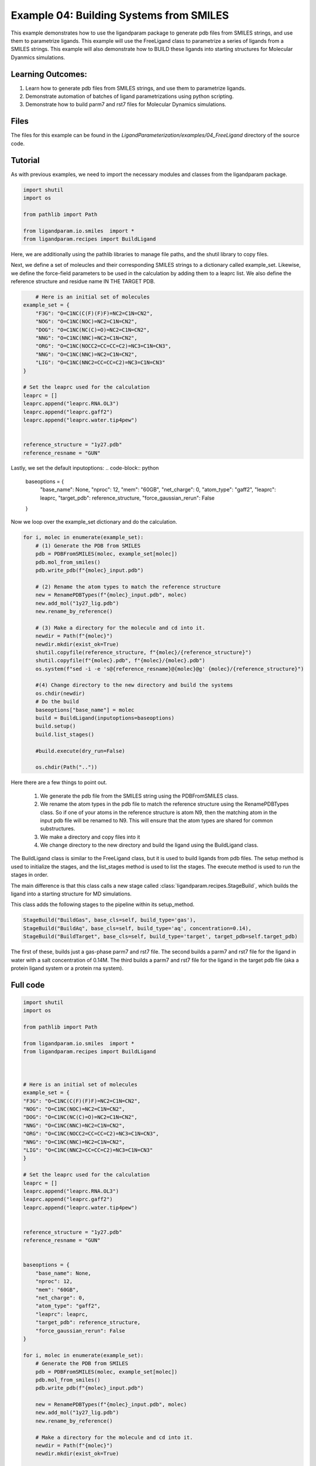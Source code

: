 Example 04: Building Systems from SMILES
========================================

This example demonstrates how to use the ligandparam package to generate pdb files from SMILES strings,
and use them to parametrize ligands. This example will use the FreeLigand class to parametrize a series of ligands
from a SMILES strings. This example will also demonstrate how to BUILD these ligands into starting
structures for Molecular Dyanmics simulations.

Learning Outcomes:
------------------

1) Learn how to generate pdb files from SMILES strings, and use them to parametrize ligands.
2) Demonstrate automation of batches of ligand parametrizations using python scripting.
3) Demonstrate how to build parm7 and rst7 files for Molecular Dynamics simulations.

Files 
-----
The files for this example can be found in the `LigandParameterization/examples/04_FreeLigand` directory of the source code.


Tutorial 
--------

As with previous examples, we need to import the necessary modules and classes from the ligandparam package. 

.. code-block:: python

    import shutil
    import os

    from pathlib import Path

    from ligandparam.io.smiles  import *
    from ligandparam.recipes import BuildLigand

Here, we are additionally using the pathlib libraries to manage file paths, and the shutil library to copy files.

Next, we define a set of moleucles and their corresponding SMILES strings to a dictionary called example_set. Likewise, 
we define the force-field parameters to be used in the calculation by adding them to a leaprc list. We also define the reference 
structure and residue name IN THE TARGET PDB.


.. code-block:: python
    

        # Here is an initial set of molecules 
    example_set = {
        "F3G": "O=C1NC(C(F)(F)F)=NC2=C1N=CN2",
        "NOG": "O=C1NC(NOC)=NC2=C1N=CN2",
        "DOG": "O=C1NC(NC(C)=O)=NC2=C1N=CN2",
        "NNG": "O=C1NC(NNC)=NC2=C1N=CN2",
        "ORG": "O=C1NC(NOCC2=CC=CC=C2)=NC3=C1N=CN3",
        "NNG": "O=C1NC(NNC)=NC2=C1N=CN2",
        "LIG": "O=C1NC(NNC2=CC=CC=C2)=NC3=C1N=CN3"
    }

    # Set the leaprc used for the calculation
    leaprc = []
    leaprc.append("leaprc.RNA.OL3")
    leaprc.append("leaprc.gaff2")
    leaprc.append("leaprc.water.tip4pew")


    reference_structure = "1y27.pdb"
    reference_resname = "GUN"

Lastly, we set the default inputoptions:
.. code-block:: python

        baseoptions = {
            "base_name": None,
            "nproc": 12,
            "mem": "60GB",
            "net_charge": 0,
            "atom_type": "gaff2",
            "leaprc": leaprc,
            "target_pdb": reference_structure,
            "force_gaussian_rerun": False
        }

Now we loop over the example_set dictionary and do the calculation. 



.. code-block:: python

    for i, molec in enumerate(example_set):
        # (1) Generate the PDB from SMILES
        pdb = PDBFromSMILES(molec, example_set[molec])
        pdb.mol_from_smiles()
        pdb.write_pdb(f"{molec}_input.pdb")
        
        # (2) Rename the atom types to match the reference structure
        new = RenamePDBTypes(f"{molec}_input.pdb", molec)
        new.add_mol("1y27_lig.pdb")
        new.rename_by_reference()
        
        # (3) Make a directory for the molecule and cd into it.
        newdir = Path(f"{molec}")
        newdir.mkdir(exist_ok=True)
        shutil.copyfile(reference_structure, f"{molec}/{reference_structure}")
        shutil.copyfile(f"{molec}.pdb", f"{molec}/{molec}.pdb")
        os.system(f"sed -i -e 's@{reference_resname}@{molec}@g' {molec}/{reference_structure}")

        #(4) Change directory to the new directory and build the systems
        os.chdir(newdir) 
        # Do the build
        baseoptions["base_name"] = molec
        build = BuildLigand(inputoptions=baseoptions)
        build.setup()
        build.list_stages()

        #build.execute(dry_run=False)

        os.chdir(Path(".."))

Here there are a few things to point out. 

    1) We generate the pdb file from the SMILES string using the PDBFromSMILES class. 
    2) We rename the atom types in the pdb file to match the reference structure using the RenamePDBTypes class. So if one of your atoms in the reference structure is atom N9, then the matching atom in the input pdb file will be renamed to N9. This will ensure that the atom types are shared for common substructures.
    3) We make a directory and copy files into it
    4) We change directory to the new directory and build the ligand using the BuildLigand class.

The BuildLigand class is similar to the FreeLigand class, but it is used to build ligands from pdb files. 
The setup method is used to initialize the stages, and the list_stages method is used to list the stages. 
The execute method is used to run the stages in order.

The main difference is that this class calls a new stage called :class:`ligandparam.recipes.StageBuild`, which builds the ligand into a 
starting structure for MD simulations. 

This class adds the following stages to the pipeline within its setup_method. 

.. code-block:: python

    StageBuild("BuildGas", base_cls=self, build_type='gas'),
    StageBuild("BuildAq", base_cls=self, build_type='aq', concentration=0.14),
    StageBuild("BuildTarget", base_cls=self, build_type='target', target_pdb=self.target_pdb)

The first of these, builds just a gas-phase parm7 and rst7 file. The second builds a parm7 and rst7 file for the ligand in water with a salt concentration
of 0.14M. The third builds a parm7 and rst7 file for the ligand in the target pdb file (aka a protein ligand system or a protein rna system).


Full code
---------

.. code-block:: python

    import shutil
    import os

    from pathlib import Path

    from ligandparam.io.smiles  import *
    from ligandparam.recipes import BuildLigand



    # Here is an initial set of molecules 
    example_set = {
    "F3G": "O=C1NC(C(F)(F)F)=NC2=C1N=CN2",
    "NOG": "O=C1NC(NOC)=NC2=C1N=CN2",
    "DOG": "O=C1NC(NC(C)=O)=NC2=C1N=CN2",
    "NNG": "O=C1NC(NNC)=NC2=C1N=CN2",
    "ORG": "O=C1NC(NOCC2=CC=CC=C2)=NC3=C1N=CN3",
    "NNG": "O=C1NC(NNC)=NC2=C1N=CN2",
    "LIG": "O=C1NC(NNC2=CC=CC=C2)=NC3=C1N=CN3"
    }

    # Set the leaprc used for the calculation
    leaprc = []
    leaprc.append("leaprc.RNA.OL3")
    leaprc.append("leaprc.gaff2")
    leaprc.append("leaprc.water.tip4pew")


    reference_structure = "1y27.pdb"
    reference_resname = "GUN"


    baseoptions = {
        "base_name": None,
        "nproc": 12,
        "mem": "60GB",
        "net_charge": 0,
        "atom_type": "gaff2",
        "leaprc": leaprc,
        "target_pdb": reference_structure,
        "force_gaussian_rerun": False
    }

    for i, molec in enumerate(example_set):
        # Generate the PDB from SMILES
        pdb = PDBFromSMILES(molec, example_set[molec])
        pdb.mol_from_smiles()
        pdb.write_pdb(f"{molec}_input.pdb")
        
        new = RenamePDBTypes(f"{molec}_input.pdb", molec)
        new.add_mol("1y27_lig.pdb")
        new.rename_by_reference()
        
        # Make a directory for the molecule and cd into it.
        newdir = Path(f"{molec}")
        newdir.mkdir(exist_ok=True)
        
        shutil.copyfile(reference_structure, f"{molec}/{reference_structure}")
        shutil.copyfile(f"{molec}.pdb", f"{molec}/{molec}.pdb")
        os.system(f"sed -i -e 's@{reference_resname}@{molec}@g' {molec}/{reference_structure}")

        os.chdir(newdir) 
        # Do the build
        baseoptions["base_name"] = molec
        build = BuildLigand(inputoptions=baseoptions)
        build.setup()
        build.list_stages()
        #build.execute(dry_run=False)

        os.chdir(Path(".."))
